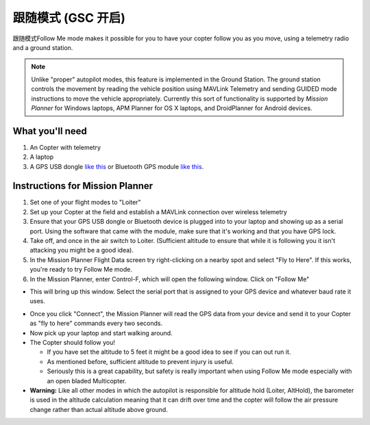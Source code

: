 .. _ac2_followme:

============================
跟随模式 (GSC 开启)
============================

跟随模式Follow Me mode makes it possible for you to have your copter follow you
as you move, using a telemetry radio and a ground station.

.. note::

   Unlike "proper" autopilot modes, this feature is implemented in
   the Ground Station. The ground station controls the movement by reading
   the vehicle position using MAVLink Telemetry and sending GUIDED mode
   instructions to move the vehicle appropriately. Currently this sort of
   functionality is supported by *Mission Planner* for Windows laptops, APM
   Planner for OS X laptops, and DroidPlanner for Android devices.

What you'll need
================

#. An Copter with telemetry
#. A laptop
#. A GPS USB dongle `like this <http://www.amazon.com/ND-100S-GlobalSat-USB-GPS-Receiver/dp/B004K39QTY/refsr_1_9?ieUTF8&qid1329773762&sr=8-9>`__
   or Bluetooth GPS module `like this <http://www.amazon.com/GlobalSat-BT-368i-Bluetooth-GPS-Receiver/dp/B0018YZ836/refsr_1_2?selectronics&ieUTF8&qid1329773963&sr1-2>`__.

Instructions for Mission Planner
================================

#. Set one of your flight modes to "Loiter"
#. Set up your Copter at the field and establish a MAVLink connection
   over wireless telemetry
#. Ensure that your GPS USB dongle or Bluetooth device is plugged into
   to your laptop and showing up as a serial port. Using the software
   that came with the module, make sure that it's working and that you
   have GPS lock.
#. Take off, and once in the air switch to Loiter. (Sufficient altitude
   to ensure that while it is following you it isn't attacking you might
   be a good idea).
#. In the Mission Planner Flight Data screen try right-clicking on a
   nearby spot and select "Fly to Here". If this works, you're ready to
   try Follow Me mode.
#. In the Mission Planner, enter Control-F, which will open the
   following window. Click on "Follow Me"

.. image:: ../images/followme1.jpg
    :target: ../_images/followme1.jpg

-  This will bring up this window. Select the serial port that is
   assigned to your GPS device and whatever baud rate it uses.

.. image:: ../images/followme2.png
    :target: ../_images/followme2.png

-  Once you click "Connect", the Mission Planner will read the GPS data
   from your device and send it to your Copter as "fly to here" commands
   every two seconds.

-  Now pick up your laptop and start walking around.
-  The Copter should follow you!

   -  If you have set the altitude to 5 feet it might be a good idea to
      see if you can out run it.
   -  As mentioned before, sufficient altitude to prevent injury is
      useful.
   -  Seriously this is a great capability, but safety is really
      important when using Follow Me mode especially with an open bladed
      Multicopter.

-  **Warning:** Like all other modes in which the autopilot is
   responsible for altitude hold (Loiter, AltHold), the barometer is
   used in the altitude calculation meaning that it can drift over time
   and the copter will follow the air pressure change rather than actual
   altitude above ground.
